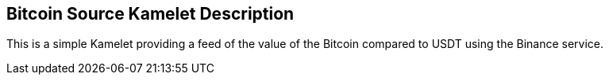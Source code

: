 == Bitcoin Source Kamelet Description

This is a simple Kamelet providing a feed of the value of the Bitcoin compared to USDT using the Binance service. 
